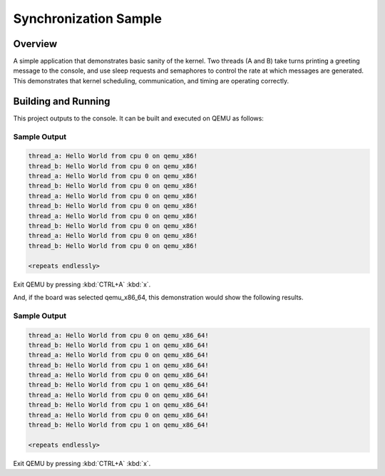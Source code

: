 .. _synchronization_sample:

Synchronization Sample
######################

Overview
********

A simple application that demonstrates basic sanity of the kernel.
Two threads (A and B) take turns printing a greeting message to the console,
and use sleep requests and semaphores to control the rate at which messages
are generated. This demonstrates that kernel scheduling, communication,
and timing are operating correctly.

Building and Running
********************

This project outputs to the console.  It can be built and executed
on QEMU as follows:

.. zephyr-app-commands::
   :zephyr-app: samples/synchronization
   :host-os: unix
   :board: qemu_x86
   :goals: run
   :compact:

Sample Output
=============

.. code-block:: console

   thread_a: Hello World from cpu 0 on qemu_x86!
   thread_b: Hello World from cpu 0 on qemu_x86!
   thread_a: Hello World from cpu 0 on qemu_x86!
   thread_b: Hello World from cpu 0 on qemu_x86!
   thread_a: Hello World from cpu 0 on qemu_x86!
   thread_b: Hello World from cpu 0 on qemu_x86!
   thread_a: Hello World from cpu 0 on qemu_x86!
   thread_b: Hello World from cpu 0 on qemu_x86!
   thread_a: Hello World from cpu 0 on qemu_x86!
   thread_b: Hello World from cpu 0 on qemu_x86!

   <repeats endlessly>

Exit QEMU by pressing :kbd:`CTRL+A` :kbd:`x`.

And, if the board was selected qemu_x86_64, this demonstration would show the 
following results.

.. zephyr-app-commands::
   :zephyr-app: samples/synchronization
   :host-os: unix
   :board: qemu_x86_64
   :goals: run
   :compact:

Sample Output
=============

.. code-block:: console

   thread_a: Hello World from cpu 0 on qemu_x86_64!
   thread_b: Hello World from cpu 1 on qemu_x86_64!
   thread_a: Hello World from cpu 0 on qemu_x86_64!
   thread_b: Hello World from cpu 1 on qemu_x86_64!
   thread_a: Hello World from cpu 0 on qemu_x86_64!
   thread_b: Hello World from cpu 1 on qemu_x86_64!
   thread_a: Hello World from cpu 0 on qemu_x86_64!
   thread_b: Hello World from cpu 1 on qemu_x86_64!
   thread_a: Hello World from cpu 0 on qemu_x86_64!
   thread_b: Hello World from cpu 1 on qemu_x86_64!

   <repeats endlessly>

Exit QEMU by pressing :kbd:`CTRL+A` :kbd:`x`.
